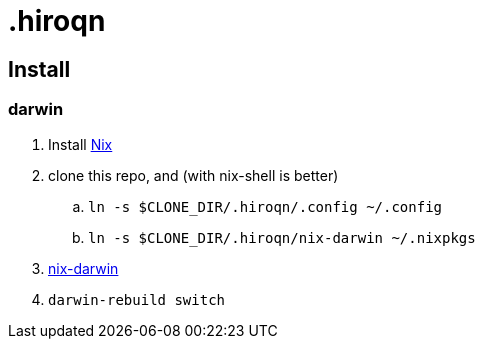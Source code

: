 = .hiroqn

== Install

=== darwin
. Install https://nixos.org/nix/[Nix]
. clone this repo, and (with nix-shell is better)
.. `ln -s $CLONE_DIR/.hiroqn/.config ~/.config`
.. `ln -s $CLONE_DIR/.hiroqn/nix-darwin ~/.nixpkgs`
. https://github.com/LnL7/nix-darwin/[nix-darwin]
. `darwin-rebuild switch`

